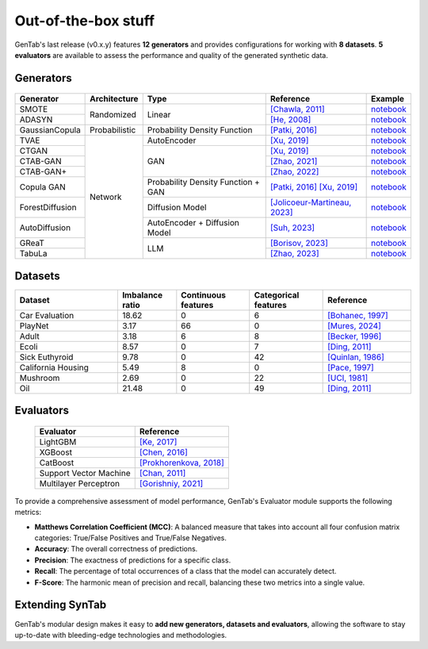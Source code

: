 Out-of-the-box stuff
====================

GenTab's last release (v0.x.y) features **12 generators** and provides
configurations for working with **8 datasets**. **5 evaluators** are
available to assess the performance and quality of the generated
synthetic data.

Generators
----------

   ..
      - SMOTE
      - ADASYN
      - GaussianCopula
      - TVAE
      - CTGAN
      - CTAB-GAN
      - CTAB-GAN+
      - CopulaGAN
      - ForestDiffusion
      - AutoDiffusion
      - GReaT
      - TabuLa

+-----------------+---------------+------------------------------------+---------------------------------------------------------------------------------------------------------------------------+-----------------------------------------------------------------------------------------+
| Generator       | Architecture  | Type                               | Reference                                                                                                                 | Example                                                                                 |
+=================+===============+====================================+===========================================================================================================================+=========================================================================================+
| SMOTE           | Randomized    | Linear                             | `[Chawla, 2011] <https://arxiv.org/abs/1106.1813>`_                                                                       | `notebook <https://colab.research.google.com/drive/1-rg7tSR1llSMs9HhVVIDsgFmDELDVjma>`_ |
+-----------------+               +                                    +---------------------------------------------------------------------------------------------------------------------------+-----------------------------------------------------------------------------------------+
| ADASYN          |               |                                    | `[He, 2008] <https://ieeexplore.ieee.org/document/4633969>`_                                                              | `notebook <https://colab.research.google.com/drive/1JYfrozyK1ilvKcMUO_w2mwiJHq46Vqi9>`_ |
+-----------------+---------------+------------------------------------+---------------------------------------------------------------------------------------------------------------------------+-----------------------------------------------------------------------------------------+
| GaussianCopula  | Probabilistic | Probability Density Function       | `[Patki, 2016] <https://ieeexplore.ieee.org/abstract/document/7796926>`_                                                  | `notebook <https://colab.research.google.com/drive/1EvBAc4i1zXZu8BTxe_IDYJFoP4tNswlD>`_ |
+-----------------+---------------+------------------------------------+---------------------------------------------------------------------------------------------------------------------------+-----------------------------------------------------------------------------------------+
| TVAE            | Network       | AutoEncoder                        | `[Xu, 2019] <https://arxiv.org/abs/1907.00503>`_                                                                          | `notebook <https://colab.research.google.com/drive/1GJqa9extrsLoNrCQIPUCe9sn5OjqkwgT>`_ |
+-----------------+               +------------------------------------+---------------------------------------------------------------------------------------------------------------------------+-----------------------------------------------------------------------------------------+
| CTGAN           |               | GAN                                | `[Xu, 2019] <https://arxiv.org/abs/1907.00503>`_                                                                          | `notebook <https://colab.research.google.com/drive/1BpwgH8xMG247m6c9WJM_MDxRoQYUaYKB>`_ |
+-----------------+               +                                    +---------------------------------------------------------------------------------------------------------------------------+-----------------------------------------------------------------------------------------+
| CTAB-GAN        |               |                                    | `[Zhao, 2021] <https://proceedings.mlr.press/v157/zhao21a.html>`_                                                         | `notebook <https://colab.research.google.com/drive/1WRRH0iPJpS9ORji2-k0F425zF2qVMM6z>`_ |
+-----------------+               +                                    +---------------------------------------------------------------------------------------------------------------------------+-----------------------------------------------------------------------------------------+
| CTAB-GAN+       |               |                                    | `[Zhao, 2022] <https://arxiv.org/abs/2204.00401>`_                                                                        | `notebook <https://colab.research.google.com/drive/1M4fZh27ammDWlsnMzYdpb80y9akKY00->`_ |
+-----------------+               +------------------------------------+---------------------------------------------------------------------------------------------------------------------------+-----------------------------------------------------------------------------------------+
| Copula GAN      |               | Probability Density Function + GAN | `[Patki, 2016] <https://ieeexplore.ieee.org/abstract/document/7796926>`_ `[Xu, 2019] <https://arxiv.org/abs/1907.00503>`_ | `notebook <https://colab.research.google.com/drive/1Rh0y1lV06GMUY8iwQk7vkUWejuY4omTC>`_ |
+-----------------+               +------------------------------------+---------------------------------------------------------------------------------------------------------------------------+-----------------------------------------------------------------------------------------+
| ForestDiffusion |               | Diffusion Model                    | `[Jolicoeur-Martineau, 2023] <https://arxiv.org/abs/2309.09968>`_                                                         | `notebook <https://colab.research.google.com/drive/16la5HFEzyPkhEVurXsbp7MzVxqjqlNGH>`_ |
+-----------------+               +------------------------------------+---------------------------------------------------------------------------------------------------------------------------+-----------------------------------------------------------------------------------------+
| AutoDiffusion   |               | AutoEncoder + Diffusion Model      | `[Suh, 2023] <https://arxiv.org/abs/2310.15479>`_                                                                         | `notebook <https://colab.research.google.com/drive/1OOLa7zNPhncCow2V_D1kWdBO9ILF3HxF>`_ |
+-----------------+               +------------------------------------+---------------------------------------------------------------------------------------------------------------------------+-----------------------------------------------------------------------------------------+
| GReaT           |               | LLM                                | `[Borisov, 2023] <https://arxiv.org/abs/2210.06280>`_                                                                     | `notebook <https://colab.research.google.com/drive/1wLcf8r-AQV5OEvxrBEB9wwgIk2QwQyiu>`_ |
+-----------------+               +                                    +---------------------------------------------------------------------------------------------------------------------------+-----------------------------------------------------------------------------------------+
| TabuLa          |               |                                    | `[Zhao, 2023] <https://arxiv.org/abs/2310.12746>`_                                                                        | `notebook <https://colab.research.google.com/drive/1OmA2oIKiCzhy7rpnG0Tt_abnSEpNymPf>`_ |
+-----------------+---------------+------------------------------------+---------------------------------------------------------------------------------------------------------------------------+-----------------------------------------------------------------------------------------+

Datasets
--------

..
   - Car Evaluation
   - PlayNet
   - Adult
   - Ecoli
   - Sick Euthyroid
   - Calif. Housing
   - Mushroom
   - Oil

.. table::
   :widths: 7 4 5 5 6

   +--------------------+-----------+------------+-------------+-----------------------------------------------------------------+
   | Dataset            | Imbalance | Continuous | Categorical | Reference                                                       |
   |                    | ratio     | features   | features    |                                                                 |
   +====================+===========+============+=============+=================================================================+
   | Car Evaluation     |     18.62 |          0 |           6 | `[Bohanec, 1997] <https://doi.org/10.24432/C5JP48>`_            |
   +--------------------+-----------+------------+-------------+-----------------------------------------------------------------+
   | PlayNet            |      3.17 |         66 |           0 | `[Mures, 2024] <https://doi.org/10.1016/j.dib.2023.109848>`_    |
   +--------------------+-----------+------------+-------------+-----------------------------------------------------------------+
   | Adult              |      3.18 |          6 |           8 | `[Becker, 1996] <https://doi.org/10.24432/C5XW20>`_             |
   +--------------------+-----------+------------+-------------+-----------------------------------------------------------------+
   | Ecoli              |      8.57 |          0 |           7 | `[Ding, 2011] <https://doi.org/10.57709/1997714>`_              |
   +--------------------+-----------+------------+-------------+-----------------------------------------------------------------+
   | Sick Euthyroid     |      9.78 |          0 |          42 | `[Quinlan, 1986] <https://doi.org/10.24432/C5D010>`_            |
   +--------------------+-----------+------------+-------------+-----------------------------------------------------------------+
   | California Housing |      5.49 |          8 |           0 | `[Pace, 1997] <https://doi.org/10.1016/S0167-7152(96)00140-X>`_ |
   +--------------------+-----------+------------+-------------+-----------------------------------------------------------------+
   | Mushroom           |      2.69 |          0 |          22 | `[UCI, 1981] <https://doi.org/10.24432/C5959T>`_                |
   +--------------------+-----------+------------+-------------+-----------------------------------------------------------------+
   | Oil                |     21.48 |          0 |          49 | `[Ding, 2011] <https://doi.org/10.57709/1997714>`_              |
   +--------------------+-----------+------------+-------------+-----------------------------------------------------------------+

Evaluators
----------

   +------------------------+-------------------------------------------------------------------------------+
   | Evaluator              | Reference                                                                     |
   +========================+===============================================================================+
   | LightGBM               | `[Ke, 2017] <https://dl.acm.org/doi/10.5555/3294996.3295074>`_                |
   +------------------------+-------------------------------------------------------------------------------+
   | XGBoost                | `[Chen, 2016] <https://dl.acm.org/doi/10.1145/2939672.2939785>`_              |
   +------------------------+-------------------------------------------------------------------------------+
   | CatBoost               | `[Prokhorenkova, 2018] <https://dl.acm.org/doi/abs/10.5555/3327757.3327770>`_ |
   +------------------------+-------------------------------------------------------------------------------+
   | Support Vector Machine | `[Chan, 2011] <https://dl.acm.org/doi/10.1145/1961189.1961199>`_              |
   +------------------------+-------------------------------------------------------------------------------+
   | Multilayer Perceptron  | `[Gorishniy, 2021] <https://dl.acm.org/doi/10.5555/3540261.3541708>`_         |
   +------------------------+-------------------------------------------------------------------------------+

To provide a comprehensive assessment of model performance, GenTab's
Evaluator module supports the following metrics:

- **Matthews Correlation Coefficient (MCC)**: A balanced measure that takes into account all four confusion matrix categories: True/False Positives and True/False Negatives.

- **Accuracy**: The overall correctness of predictions.

- **Precision**: The exactness of predictions for a specific class.

- **Recall**: The percentage of total occurrences of a class that the model can accurately detect.

- **F-Score**: The harmonic mean of precision and recall, balancing these two metrics into a single value.

Extending SynTab
----------------

GenTab's modular design makes it easy to **add new generators,
datasets and evaluators**, allowing the software to stay up-to-date
with bleeding-edge technologies and methodologies.
